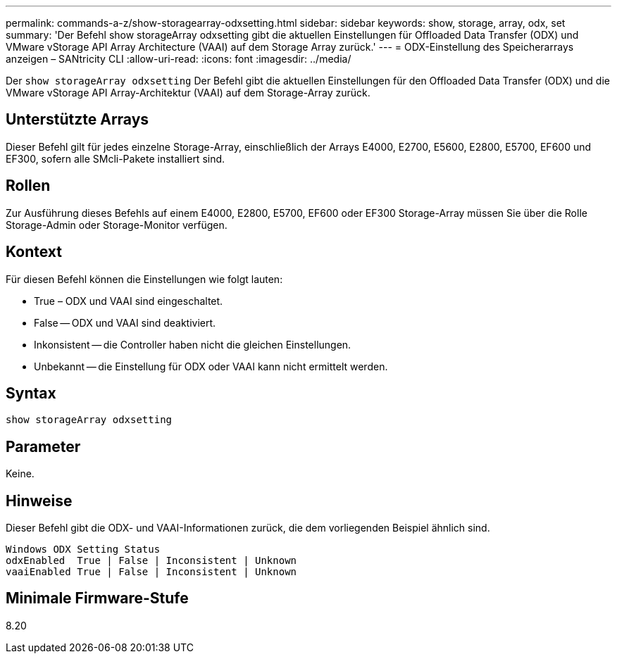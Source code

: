 ---
permalink: commands-a-z/show-storagearray-odxsetting.html 
sidebar: sidebar 
keywords: show, storage, array, odx, set 
summary: 'Der Befehl show storageArray odxsetting gibt die aktuellen Einstellungen für Offloaded Data Transfer (ODX) und VMware vStorage API Array Architecture (VAAI) auf dem Storage Array zurück.' 
---
= ODX-Einstellung des Speicherarrays anzeigen – SANtricity CLI
:allow-uri-read: 
:icons: font
:imagesdir: ../media/


[role="lead"]
Der `show storageArray odxsetting` Der Befehl gibt die aktuellen Einstellungen für den Offloaded Data Transfer (ODX) und die VMware vStorage API Array-Architektur (VAAI) auf dem Storage-Array zurück.



== Unterstützte Arrays

Dieser Befehl gilt für jedes einzelne Storage-Array, einschließlich der Arrays E4000, E2700, E5600, E2800, E5700, EF600 und EF300, sofern alle SMcli-Pakete installiert sind.



== Rollen

Zur Ausführung dieses Befehls auf einem E4000, E2800, E5700, EF600 oder EF300 Storage-Array müssen Sie über die Rolle Storage-Admin oder Storage-Monitor verfügen.



== Kontext

Für diesen Befehl können die Einstellungen wie folgt lauten:

* True – ODX und VAAI sind eingeschaltet.
* False -- ODX und VAAI sind deaktiviert.
* Inkonsistent -- die Controller haben nicht die gleichen Einstellungen.
* Unbekannt -- die Einstellung für ODX oder VAAI kann nicht ermittelt werden.




== Syntax

[source, cli]
----
show storageArray odxsetting
----


== Parameter

Keine.



== Hinweise

Dieser Befehl gibt die ODX- und VAAI-Informationen zurück, die dem vorliegenden Beispiel ähnlich sind.

[listing]
----
Windows ODX Setting Status
odxEnabled  True | False | Inconsistent | Unknown
vaaiEnabled True | False | Inconsistent | Unknown
----


== Minimale Firmware-Stufe

8.20
